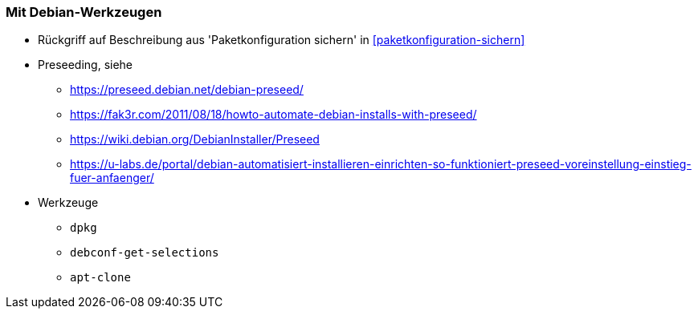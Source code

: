 // Datei: ./praxis/automatisierte-installation/mit-debian-werkzeugen.adoc[]

// Baustelle: Notizen

[[automatisierteInstallationOnBoard]]
=== Mit Debian-Werkzeugen ===

* Rückgriff auf Beschreibung aus 'Paketkonfiguration sichern' in <<paketkonfiguration-sichern>>
* Preseeding, siehe 
** https://preseed.debian.net/debian-preseed/
** https://fak3r.com/2011/08/18/howto-automate-debian-installs-with-preseed/
** https://wiki.debian.org/DebianInstaller/Preseed
** https://u-labs.de/portal/debian-automatisiert-installieren-einrichten-so-funktioniert-preseed-voreinstellung-einstieg-fuer-anfaenger/

* Werkzeuge
** `dpkg`
** `debconf-get-selections`
** `apt-clone`

// Datei (Ende): ./praxis/automatisierte-installation/mit-debian-werkzeugen.adoc[]
